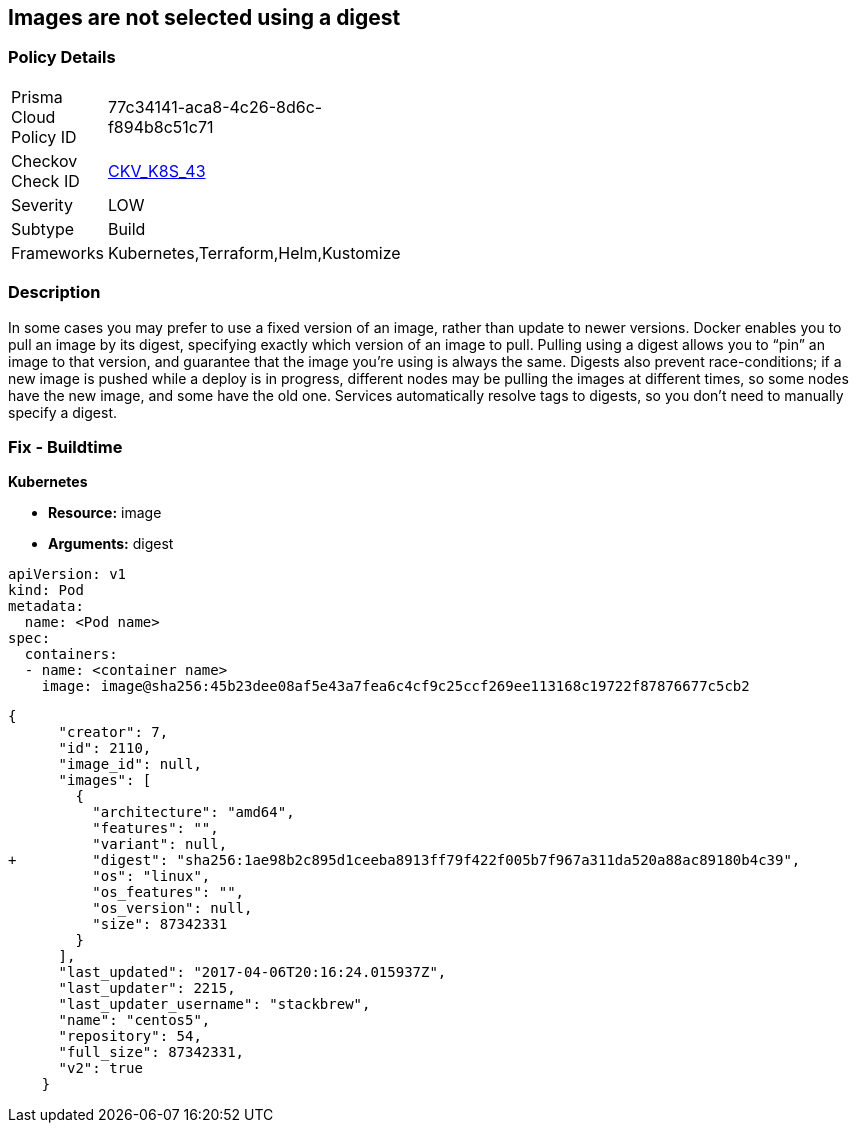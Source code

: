 == Images are not selected using a digest
// Images not selected using a digest 


=== Policy Details 

[width=45%]
[cols="1,1"]
|=== 
|Prisma Cloud Policy ID 
| 77c34141-aca8-4c26-8d6c-f894b8c51c71

|Checkov Check ID 
| https://github.com/bridgecrewio/checkov/tree/master/checkov/terraform/checks/resource/kubernetes/ImageDigest.py[CKV_K8S_43]

|Severity
|LOW

|Subtype
|Build

|Frameworks
|Kubernetes,Terraform,Helm,Kustomize

|=== 



=== Description 


In some cases you may prefer to use a fixed version of an image, rather than update to newer versions.
Docker enables you to pull an image by its digest, specifying exactly which version of an image to pull.
Pulling using a digest allows you to "`pin`" an image to that version, and guarantee that the image you're using is always the same.
Digests also prevent race-conditions;
if a new image is pushed while a deploy is in progress, different nodes may be pulling the images at different times, so some nodes have the new image, and some have the old one.
Services automatically resolve tags to digests, so you don't need to manually specify a digest.

////
=== Fix - Runtime


* CLI Command* 


To make sure the container always uses the same version of the image, you can specify its digest;
replace `& lt;image-name>:& lt;tag>` with `& lt;image-name>@& lt;digest>` (for example, `image@sha256:45b23dee08af5e43a7fea6c4cf9c25ccf269ee113168c19722f87876677c5cb2`).
The digest uniquely identifies a specific version of the image, so it is never updated by Kubernetes unless you change the digest value.
////

=== Fix - Buildtime


*Kubernetes* 


* *Resource:* image
* *Arguments:* digest


[source,Container]
----
apiVersion: v1
kind: Pod
metadata:
  name: <Pod name>
spec:
  containers:
  - name: <container name>
    image: image@sha256:45b23dee08af5e43a7fea6c4cf9c25ccf269ee113168c19722f87876677c5cb2
----

[source,image]
----
{
      "creator": 7,
      "id": 2110,
      "image_id": null,
      "images": [
        {
          "architecture": "amd64",
          "features": "",
          "variant": null,
+         "digest": "sha256:1ae98b2c895d1ceeba8913ff79f422f005b7f967a311da520a88ac89180b4c39",
          "os": "linux",
          "os_features": "",
          "os_version": null,
          "size": 87342331
        }
      ],
      "last_updated": "2017-04-06T20:16:24.015937Z",
      "last_updater": 2215,
      "last_updater_username": "stackbrew",
      "name": "centos5",
      "repository": 54,
      "full_size": 87342331,
      "v2": true
    }
----
